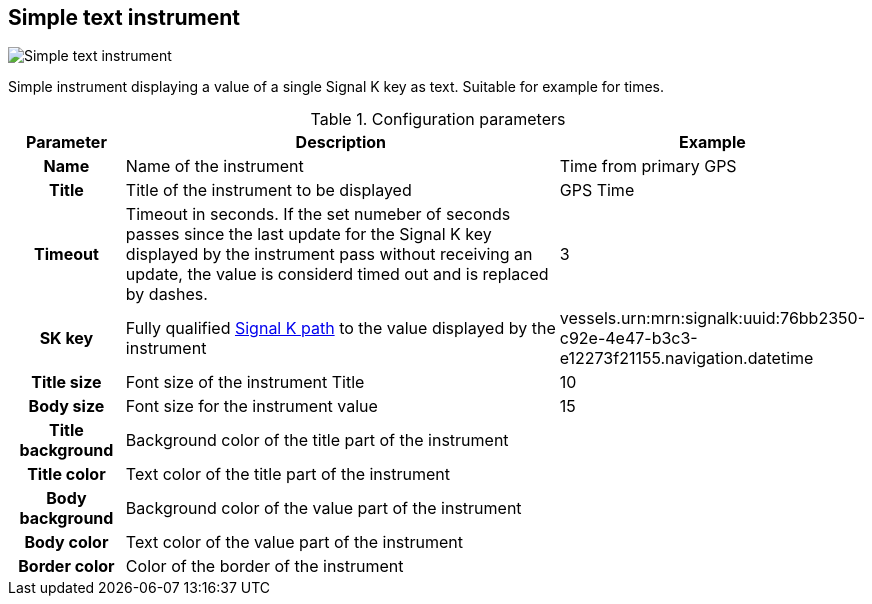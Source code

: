 :imagesdir: ../images/
== Simple text instrument

image::simpletextinstrument_screenshot.png[Simple text instrument]

Simple instrument displaying a value of a single Signal K key as text. Suitable for example for times.

.Configuration parameters
[cols="1h,5,1"]
|===
|Parameter |Description |Example

|Name
|Name of the instrument
|Time from primary GPS

|Title
|Title of the instrument to be displayed
|GPS Time

|Timeout
|Timeout in seconds. If the set numeber of seconds passes since the last update for the Signal K key displayed by the instrument pass without receiving an update, the value is considerd timed out and is replaced by dashes.
|3

|SK key
|Fully qualified xref:skkeys.adoc[Signal K path] to the value displayed by the instrument
|vessels.urn:mrn:signalk:uuid:76bb2350-c92e-4e47-b3c3-e12273f21155.navigation.datetime

|Title size
|Font size of the instrument Title
|10

|Body size
|Font size for the instrument value
|15

|Title background
|Background color of the title part of the instrument
|

|Title color
|Text color of the title part of the instrument
|

|Body background
|Background color of the value part of the instrument
|

|Body color
|Text color of the value part of the instrument
|

|Border color
|Color of the border of the instrument
|
|===
